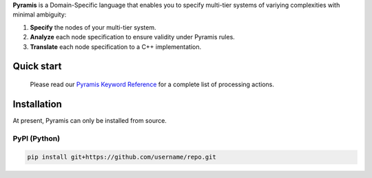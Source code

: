 **Pyramis** is a Domain-Specific language that enables you to specify multi-tier systems of variying complexities with minimal ambiguity:

#. **Specify** the nodes of your multi-tier system.
#. **Analyze** each node specification to ensure validity under Pyramis rules.
#. **Translate** each node specification to a C++ implementation.

Quick start
===========

   Please read our `Pyramis Keyword Reference <docs/pyramis-keywords.rst>`_ for a complete list of processing actions.

Installation
============
At present, Pyramis can only be installed from source.

PyPI (Python)
-------------
.. code-block:: bash

   pip install git+https://github.com/username/repo.git


